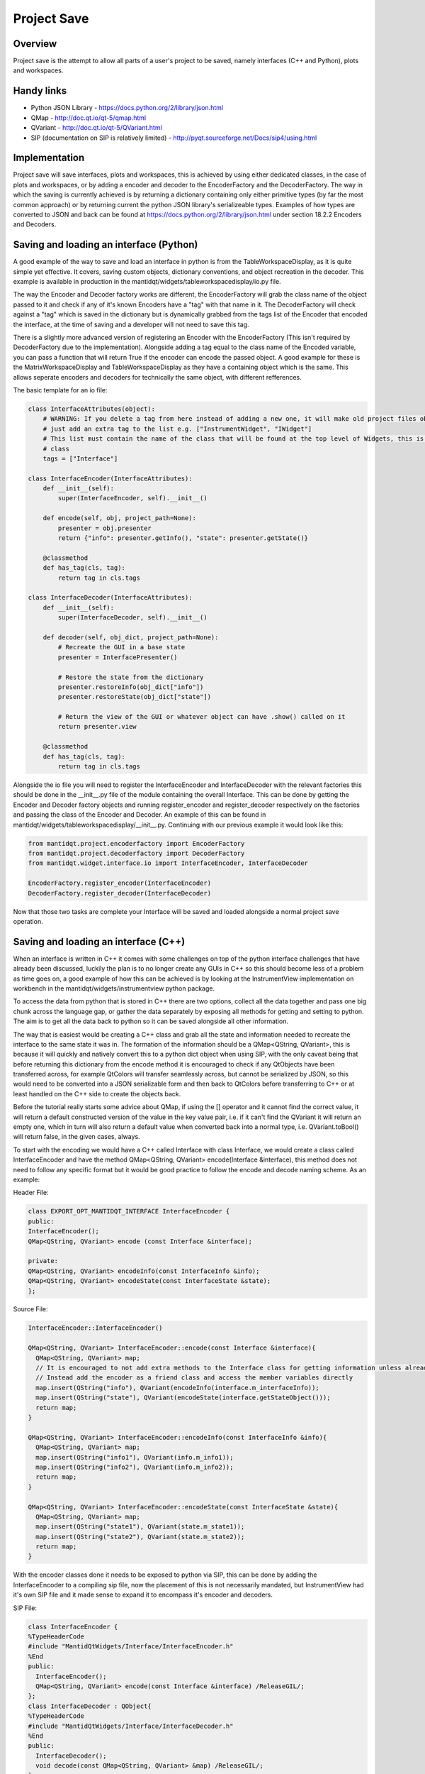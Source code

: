 .. _ProjectSaveInterfaces:

============
Project Save
============

Overview
########

Project save is the attempt to allow all parts of a user's project to be saved, namely interfaces (C++ and Python), plots and  workspaces. 

Handy links
###########

- Python JSON Library - https://docs.python.org/2/library/json.html
- QMap - http://doc.qt.io/qt-5/qmap.html
- QVariant - http://doc.qt.io/qt-5/QVariant.html 
- SIP (documentation on SIP is relatively limited) - http://pyqt.sourceforge.net/Docs/sip4/using.html

Implementation
##############

Project save will save interfaces, plots and workspaces, this is achieved by using either dedicated classes, in the case of plots and workspaces, or by adding a encoder and decoder to the EncoderFactory and the DecoderFactory. The way in which the saving is currently achieved is by returning a dictionary containing only either primitive types (by far the most common approach) or by returning current the python JSON library's serializeable types. Examples of how types are converted to JSON and back can be found at https://docs.python.org/2/library/json.html under section 18.2.2 Encoders and Decoders. 

Saving and loading an interface (Python)
########################################
A good example of the way to save and load an interface in python is from the TableWorkspaceDisplay, as it is quite simple yet effective. It covers, saving custom objects, dictionary conventions, and object recreation in the decoder. This example is available in production in the mantidqt/widgets/tableworkspacedisplay/io.py file.

The way the Encoder and Decoder factory works are different, the EncoderFactory will grab the class name of the object passed to it and check if any of it's known Encoders have a "tag" with that name in it. The DecoderFactory will check against a "tag" which is saved in the dictionary but is dynamically grabbed from the tags list of the Encoder that encoded the interface, at the time of saving and a developer will not need to save this tag.

There is a slightly more advanced version of registering an Encoder with the EncoderFactory (This isn't required by DecoderFactory due to the implementation). Alongside adding a tag equal to the class name of the Encoded variable, you can pass a function that will return True if the encoder can encode the passed object. A good example for these is the MatrixWorkspaceDisplay and TableWorkspaceDisplay as they have a containing object which is the same. This allows seperate encoders and decoders for technically the same object, with different refferences.

The basic template for an io file:

.. code-block:: python

  class InterfaceAttributes(object):
      # WARNING: If you delete a tag from here instead of adding a new one, it will make old project files obsolete so
      # just add an extra tag to the list e.g. ["InstrumentWidget", "IWidget"]
      # This list must contain the name of the class that will be found at the top level of Widgets, this is usually the view 
      # class
      tags = ["Interface"]

  class InterfaceEncoder(InterfaceAttributes):
      def __init__(self):
          super(InterfaceEncoder, self).__init__()
      
      def encode(self, obj, project_path=None):
          presenter = obj.presenter
          return {"info": presenter.getInfo(), "state": presenter.getState()}
      
      @classmethod
      def has_tag(cls, tag):
          return tag in cls.tags

  class InterfaceDecoder(InterfaceAttributes):
      def __init__(self):
          super(InterfaceDecoder, self).__init__()

      def decoder(self, obj_dict, project_path=None):
          # Recreate the GUI in a base state
          presenter = InterfacePresenter()

          # Restore the state from the dictionary
          presenter.restoreInfo(obj_dict["info"])
          presenter.restoreState(obj_dict["state"])

          # Return the view of the GUI or whatever object can have .show() called on it
          return presenter.view
      
      @classmethod
      def has_tag(cls, tag):
          return tag in cls.tags

Alongside the io file you will need to register the InterfaceEncoder and InterfaceDecoder with the relevant factories this should be done in the __init__.py file of the module containing the overall Interface. This can be done by getting the Encoder and Decoder factory objects and running register_encoder and register_decoder respectively on the factories and passing the class of the Encoder and Decoder. An example of this can be found in mantidqt/widgets/tableworkspacedisplay/__init__.py. Continuing with our previous example it would look like this:

.. code-block:: python

  from mantidqt.project.encoderfactory import EncoderFactory
  from mantidqt.project.decoderfactory import DecoderFactory
  from mantidqt.widget.interface.io import InterfaceEncoder, InterfaceDecoder
  
  EncoderFactory.register_encoder(InterfaceEncoder)
  DecoderFactory.register_decoder(InterfaceDecoder)

Now that those two tasks are complete your Interface will be saved and loaded alongside a normal project save operation.

Saving and loading an interface (C++)
#####################################

When an interface is written in C++ it comes with some challenges on top of the python interface challenges that have already been discussed, luckily the plan is to no longer create any GUIs in C++ so this should become less of a problem as time goes on, a good example of how this can be achieved is by looking at the InstrumentView implementation on workbench in the mantidqt/widgets/instrumentview python package.

To access the data from python that is stored in C++ there are two options, collect all the data together and pass one big chunk across the language gap, or gather the data separately by exposing all methods for getting and setting to python. The aim is to get all the data back to python so it can be saved alongside all other information.

The way that is easiest would be creating a C++ class and grab all the state and information needed to recreate the interface to the same state it was in. The formation of the information should be a QMap<QString, QVariant>, this is because it will quickly and natively convert this to a python dict object when using SIP, with the only caveat being that before returning this dictionary from the encode method it is encouraged to check if any QtObjects have been transferred across, for example QtColors will transfer seamlessly across, but cannot be serialized by JSON, so this would need to be converted into a JSON serializable form and then back to QtColors before transferring to C++ or at least handled on the C++ side to create the objects back.

Before the tutorial really starts some advice about QMap, if using the [] operator and it cannot find the correct value, it will return a default constructed version of the value in the key value pair, i.e. if it can't find the QVariant it will return an empty one, which in turn will also return a default value when converted back into a normal type, i.e. QVariant.toBool() will return false, in the given cases, always.

To start with the encoding we would have a C++ called Interface with class Interface, we would create a class called InterfaceEncoder and have the method QMap<QString, QVariant> encode(Interface &interface), this method does not need to follow any specific format but it would be good practice to follow the encode and decode naming scheme. As an example:

Header File:

.. code-block:: cpp

    class EXPORT_OPT_MANTIDQT_INTERFACE InterfaceEncoder {
    public:
    InterfaceEncoder();
    QMap<QString, QVariant> encode (const Interface &interface);

    private:
    QMap<QString, QVariant> encodeInfo(const InterfaceInfo &info);
    QMap<QString, QVariant> encodeState(const InterfaceState &state);
    };

Source File:

.. code-block:: cpp

    InterfaceEncoder::InterfaceEncoder()

    QMap<QString, QVariant> InterfaceEncoder::encode(const Interface &interface){
      QMap<QString, QVariant> map;
      // It is encouraged to not add extra methods to the Interface class for getting information unless already present
      // Instead add the encoder as a friend class and access the member variables directly
      map.insert(QString("info"), QVariant(encodeInfo(interface.m_interfaceInfo));
      map.insert(QString("state"), QVariant(encodeState(interface.getStateObject()));
      return map;
    }

    QMap<QString, QVariant> InterfaceEncoder::encodeInfo(const InterfaceInfo &info){
      QMap<QString, QVariant> map;
      map.insert(QString("info1"), QVariant(info.m_info1));
      map.insert(QString("info2"), QVariant(info.m_info2));
      return map;
    }

    QMap<QString, QVariant> InterfaceEncoder::encodeState(const InterfaceState &state){
      QMap<QString, QVariant> map;
      map.insert(QString("state1"), QVariant(state.m_state1));
      map.insert(QString("state2"), QVariant(state.m_state2));
      return map;
    }

With the encoder classes done it needs to be exposed to python via SIP, this can be done by adding the InterfaceEncoder to a compiling sip file, now the placement of this is not necessarily mandated, but InstrumentView had it's own SIP file and it made sense to expand it to encompass it's encoder and decoders.

SIP File:

.. code-block:: text

    class InterfaceEncoder {
    %TypeHeaderCode
    #include "MantidQtWidgets/Interface/InterfaceEncoder.h"
    %End
    public:
      InterfaceEncoder();
      QMap<QString, QVariant> encode(const Interface &interface) /ReleaseGIL/;
    };
    class InterfaceDecoder : QObject{
    %TypeHeaderCode
    #include "MantidQtWidgets/Interface/InterfaceDecoder.h"
    %End
    public:
      InterfaceDecoder();
      void decode(const QMap<QString, QVariant> &map) /ReleaseGIL/;
    };

The last thing to discuss is that the decoder would be structured very similarly to the encoder, but instead of constructing a map you are just setting the details back from the map. This is achieved by using ``map[QString("key")].toInt()`` for a int, as the value stored is a QVariant so a conversion is needed.
